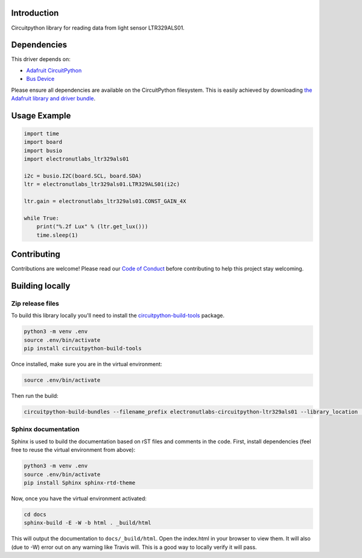 Introduction
============

.. image:: https://readthedocs.org/projects/circuitpython-ltr329als01-library/badge/?version=latest
    :target: https://circuitpython-ltr329als01-library.readthedocs.io/en/latest/
    :alt: Documentation Status

.. image:: https://img.shields.io/discord/327254708534116352.svg
    :target: https://discord.gg/nBQh6qu
    :alt: Discord

.. image:: https://api.travis-ci.org/electronut/Electronutlabs_CircuitPython_LTR329ALS01.svg?branch=master
    :target: https://travis-ci.org/electronut/Electronutlabs_CircuitPython_LTR329ALS01/
    :alt: Build Status

Circuitpython library for reading data from light sensor LTR329ALS01.


Dependencies
=============
This driver depends on:

* `Adafruit CircuitPython <https://github.com/adafruit/circuitpython>`_
* `Bus Device <https://github.com/adafruit/Adafruit_CircuitPython_BusDevice>`_

Please ensure all dependencies are available on the CircuitPython filesystem.
This is easily achieved by downloading
`the Adafruit library and driver bundle <https://github.com/adafruit/Adafruit_CircuitPython_Bundle>`_.

Usage Example
=============

.. code-block:: python

    import time
    import board
    import busio
    import electronutlabs_ltr329als01

    i2c = busio.I2C(board.SCL, board.SDA)
    ltr = electronutlabs_ltr329als01.LTR329ALS01(i2c)

    ltr.gain = electronutlabs_ltr329als01.CONST_GAIN_4X

    while True:
        print("%.2f Lux" % (ltr.get_lux()))
        time.sleep(1)


Contributing
============

Contributions are welcome! Please read our `Code of Conduct
<https://github.com/electronut/Electronutlabs_CircuitPython_LTR329ALS01/blob/master/CODE_OF_CONDUCT.md>`_
before contributing to help this project stay welcoming.

Building locally
================

Zip release files
-----------------

To build this library locally you'll need to install the
`circuitpython-build-tools <https://github.com/adafruit/circuitpython-build-tools>`_ package.

.. code-block:: shell

    python3 -m venv .env
    source .env/bin/activate
    pip install circuitpython-build-tools

Once installed, make sure you are in the virtual environment:

.. code-block:: shell

    source .env/bin/activate

Then run the build:

.. code-block:: shell

    circuitpython-build-bundles --filename_prefix electronutlabs-circuitpython-ltr329als01 --library_location .

Sphinx documentation
-----------------------

Sphinx is used to build the documentation based on rST files and comments in the code. First,
install dependencies (feel free to reuse the virtual environment from above):

.. code-block:: shell

    python3 -m venv .env
    source .env/bin/activate
    pip install Sphinx sphinx-rtd-theme

Now, once you have the virtual environment activated:

.. code-block:: shell

    cd docs
    sphinx-build -E -W -b html . _build/html

This will output the documentation to ``docs/_build/html``. Open the index.html in your browser to
view them. It will also (due to -W) error out on any warning like Travis will. This is a good way to
locally verify it will pass.
